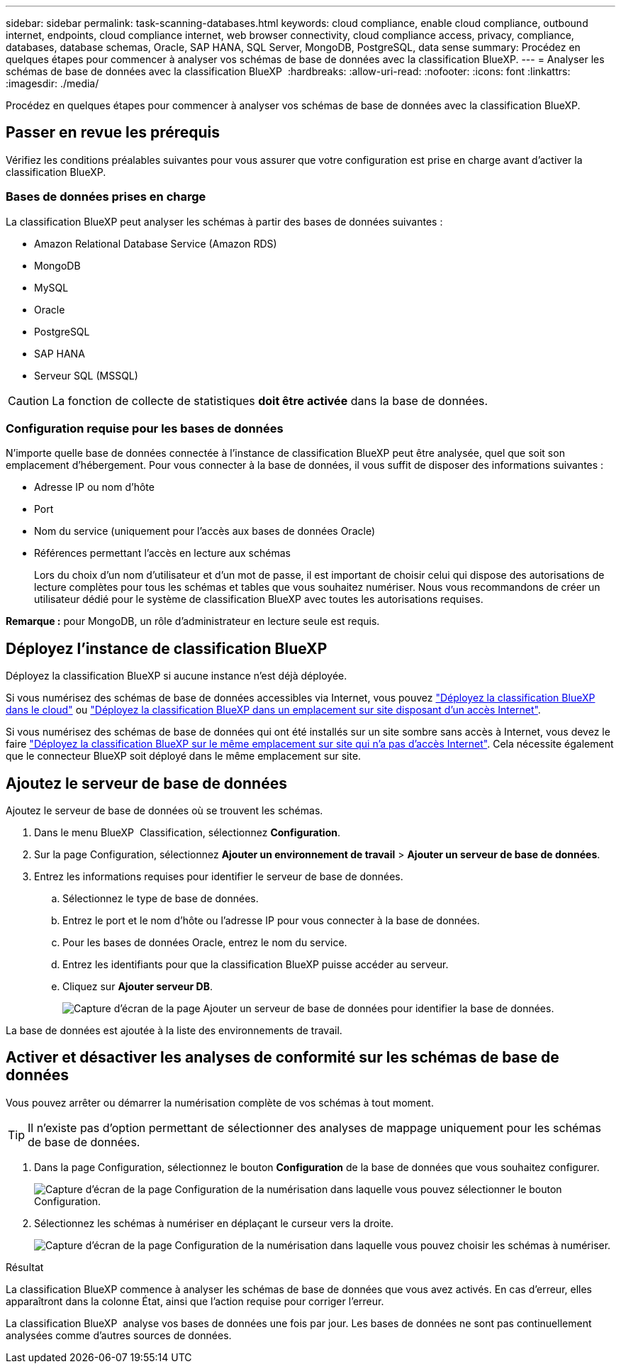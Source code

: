 ---
sidebar: sidebar 
permalink: task-scanning-databases.html 
keywords: cloud compliance, enable cloud compliance, outbound internet, endpoints, cloud compliance internet, web browser connectivity, cloud compliance access, privacy, compliance, databases, database schemas, Oracle, SAP HANA, SQL Server, MongoDB, PostgreSQL, data sense 
summary: Procédez en quelques étapes pour commencer à analyser vos schémas de base de données avec la classification BlueXP. 
---
= Analyser les schémas de base de données avec la classification BlueXP 
:hardbreaks:
:allow-uri-read: 
:nofooter: 
:icons: font
:linkattrs: 
:imagesdir: ./media/


[role="lead"]
Procédez en quelques étapes pour commencer à analyser vos schémas de base de données avec la classification BlueXP.



== Passer en revue les prérequis

Vérifiez les conditions préalables suivantes pour vous assurer que votre configuration est prise en charge avant d'activer la classification BlueXP.



=== Bases de données prises en charge

La classification BlueXP peut analyser les schémas à partir des bases de données suivantes :

* Amazon Relational Database Service (Amazon RDS)
* MongoDB
* MySQL
* Oracle
* PostgreSQL
* SAP HANA
* Serveur SQL (MSSQL)



CAUTION: La fonction de collecte de statistiques *doit être activée* dans la base de données.



=== Configuration requise pour les bases de données

N'importe quelle base de données connectée à l'instance de classification BlueXP peut être analysée, quel que soit son emplacement d'hébergement. Pour vous connecter à la base de données, il vous suffit de disposer des informations suivantes :

* Adresse IP ou nom d'hôte
* Port
* Nom du service (uniquement pour l'accès aux bases de données Oracle)
* Références permettant l'accès en lecture aux schémas
+
Lors du choix d'un nom d'utilisateur et d'un mot de passe, il est important de choisir celui qui dispose des autorisations de lecture complètes pour tous les schémas et tables que vous souhaitez numériser. Nous vous recommandons de créer un utilisateur dédié pour le système de classification BlueXP avec toutes les autorisations requises.



*Remarque :* pour MongoDB, un rôle d'administrateur en lecture seule est requis.



== Déployez l'instance de classification BlueXP

Déployez la classification BlueXP si aucune instance n'est déjà déployée.

Si vous numérisez des schémas de base de données accessibles via Internet, vous pouvez link:task-deploy-cloud-compliance.html["Déployez la classification BlueXP dans le cloud"^] ou link:task-deploy-compliance-onprem.html["Déployez la classification BlueXP dans un emplacement sur site disposant d'un accès Internet"^].

Si vous numérisez des schémas de base de données qui ont été installés sur un site sombre sans accès à Internet, vous devez le faire link:task-deploy-compliance-dark-site.html["Déployez la classification BlueXP sur le même emplacement sur site qui n'a pas d'accès Internet"^]. Cela nécessite également que le connecteur BlueXP soit déployé dans le même emplacement sur site.



== Ajoutez le serveur de base de données

Ajoutez le serveur de base de données où se trouvent les schémas.

. Dans le menu BlueXP  Classification, sélectionnez *Configuration*.
. Sur la page Configuration, sélectionnez *Ajouter un environnement de travail* > *Ajouter un serveur de base de données*.
. Entrez les informations requises pour identifier le serveur de base de données.
+
.. Sélectionnez le type de base de données.
.. Entrez le port et le nom d'hôte ou l'adresse IP pour vous connecter à la base de données.
.. Pour les bases de données Oracle, entrez le nom du service.
.. Entrez les identifiants pour que la classification BlueXP puisse accéder au serveur.
.. Cliquez sur *Ajouter serveur DB*.
+
image:screenshot_compliance_add_db_server_dialog.png["Capture d'écran de la page Ajouter un serveur de base de données pour identifier la base de données."]





La base de données est ajoutée à la liste des environnements de travail.



== Activer et désactiver les analyses de conformité sur les schémas de base de données

Vous pouvez arrêter ou démarrer la numérisation complète de vos schémas à tout moment.


TIP: Il n'existe pas d'option permettant de sélectionner des analyses de mappage uniquement pour les schémas de base de données.

. Dans la page Configuration, sélectionnez le bouton *Configuration* de la base de données que vous souhaitez configurer.
+
image:screenshot_compliance_db_server_config.png["Capture d'écran de la page Configuration de la numérisation dans laquelle vous pouvez sélectionner le bouton Configuration."]

. Sélectionnez les schémas à numériser en déplaçant le curseur vers la droite.
+
image:screenshot_compliance_select_schemas.png["Capture d'écran de la page Configuration de la numérisation dans laquelle vous pouvez choisir les schémas à numériser."]



.Résultat
La classification BlueXP commence à analyser les schémas de base de données que vous avez activés. En cas d'erreur, elles apparaîtront dans la colonne État, ainsi que l'action requise pour corriger l'erreur.

La classification BlueXP  analyse vos bases de données une fois par jour. Les bases de données ne sont pas continuellement analysées comme d'autres sources de données.
